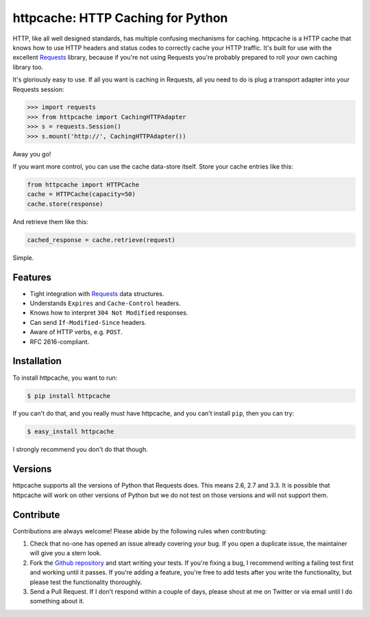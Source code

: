 httpcache: HTTP Caching for Python
===================================

HTTP, like all well designed standards, has multiple confusing mechanisms for
caching. httpcache is a HTTP cache that knows how to use HTTP headers and
status codes to correctly cache your HTTP traffic. It's built for use with the
excellent `Requests <https://github.com/kennethreitz/requests>`_ library,
because if you're not using Requests you're probably prepared to roll your own
caching library too.

It's gloriously easy to use. If all you want is caching in Requests, all you
need to do is plug a transport adapter into your Requests session:

.. code-block:: pycon

    >>> import requests
    >>> from httpcache import CachingHTTPAdapter
    >>> s = requests.Session()
    >>> s.mount('http://', CachingHTTPAdapter())

Away you go!

If you want more control, you can use the cache data-store itself. Store your
cache entries like this:

.. code-block:: python

    from httpcache import HTTPCache
    cache = HTTPCache(capacity=50)
    cache.store(response)

And retrieve them like this:

.. code-block:: python

    cached_response = cache.retrieve(request)

Simple.

Features
--------

- Tight integration with `Requests <https://github.com/kennethreitz/requests>`_
  data structures.
- Understands ``Expires`` and ``Cache-Control`` headers.
- Knows how to interpret ``304 Not Modified`` responses.
- Can send ``If-Modified-Since`` headers.
- Aware of HTTP verbs, e.g. ``POST``.
- RFC 2616-compliant.

Installation
------------

To install httpcache, you want to run:

.. code-block:: bash

    $ pip install httpcache

If you can't do that, and you really must have httpcache, and you can't
install ``pip``, then you can try:

.. code-block:: bash

    $ easy_install httpcache

I strongly recommend you don't do that though.

Versions
--------

httpcache supports all the versions of Python that Requests does. This means
2.6, 2.7 and 3.3. It is possible that httpcache will work on other versions of
Python but we do not test on those versions and will not support them.

Contribute
----------

Contributions are always welcome! Please abide by the following rules when
contributing:

#. Check that no-one has opened an issue already covering your bug. If you open
   a duplicate issue, the maintainer will give you a stern look.
#. Fork the `Github repository`_ and start writing your tests. If you're fixing
   a bug, I recommend writing a failing test first and working until it passes.
   If you're adding a feature, you're free to add tests after you write the
   functionality, but please test the functionality thoroughly.
#. Send a Pull Request. If I don't respond within a couple of days, please
   shout at me on Twitter or via email until I do something about it.

.. _`Github repository`: https://github.com/Lukasa/httpcache
